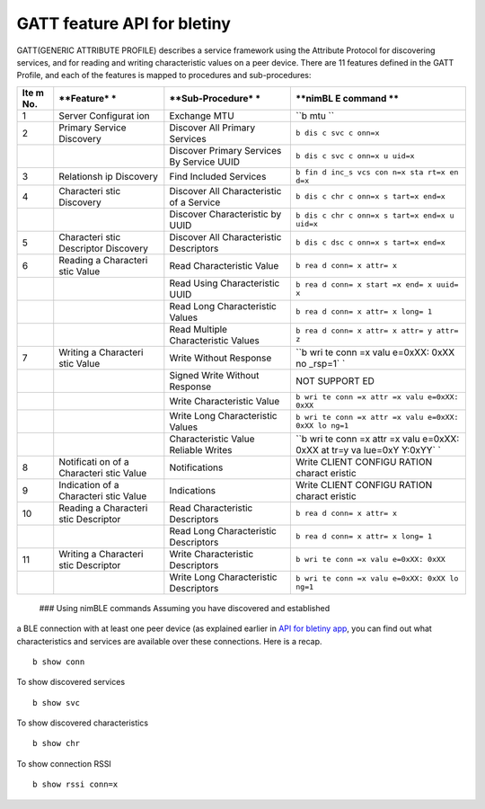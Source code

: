 GATT feature API for bletiny
----------------------------

GATT(GENERIC ATTRIBUTE PROFILE) describes a service framework using the
Attribute Protocol for discovering services, and for reading and writing
characteristic values on a peer device. There are 11 features defined in
the GATT Profile, and each of the features is mapped to procedures and
sub-procedures:

+-------+------------+------------------+---------+
| **Ite | **Feature* | **Sub-Procedure* | **nimBL |
| m     | *          | *                | E       |
| No.** |            |                  | command |
|       |            |                  | **      |
+=======+============+==================+=========+
| 1     | Server     | Exchange MTU     | ``b mtu |
|       | Configurat |                  | ``      |
|       | ion        |                  |         |
+-------+------------+------------------+---------+
| 2     | Primary    | Discover All     | ``b dis |
|       | Service    | Primary Services | c svc c |
|       | Discovery  |                  | onn=x`` |
+-------+------------+------------------+---------+
|       |            | Discover Primary | ``b dis |
|       |            | Services By      | c svc c |
|       |            | Service UUID     | onn=x u |
|       |            |                  | uid=x`` |
+-------+------------+------------------+---------+
| 3     | Relationsh | Find Included    | ``b fin |
|       | ip         | Services         | d inc_s |
|       | Discovery  |                  | vcs con |
|       |            |                  | n=x sta |
|       |            |                  | rt=x en |
|       |            |                  | d=x``   |
+-------+------------+------------------+---------+
| 4     | Characteri | Discover All     | ``b dis |
|       | stic       | Characteristic   | c chr c |
|       | Discovery  | of a Service     | onn=x s |
|       |            |                  | tart=x  |
|       |            |                  | end=x`` |
+-------+------------+------------------+---------+
|       |            | Discover         | ``b dis |
|       |            | Characteristic   | c chr c |
|       |            | by UUID          | onn=x s |
|       |            |                  | tart=x  |
|       |            |                  | end=x u |
|       |            |                  | uid=x`` |
+-------+------------+------------------+---------+
| 5     | Characteri | Discover All     | ``b dis |
|       | stic       | Characteristic   | c dsc c |
|       | Descriptor | Descriptors      | onn=x s |
|       | Discovery  |                  | tart=x  |
|       |            |                  | end=x`` |
+-------+------------+------------------+---------+
| 6     | Reading a  | Read             | ``b rea |
|       | Characteri | Characteristic   | d conn= |
|       | stic       | Value            | x attr= |
|       | Value      |                  | x``     |
+-------+------------+------------------+---------+
|       |            | Read Using       | ``b rea |
|       |            | Characteristic   | d conn= |
|       |            | UUID             | x start |
|       |            |                  | =x end= |
|       |            |                  | x uuid= |
|       |            |                  | x``     |
+-------+------------+------------------+---------+
|       |            | Read Long        | ``b rea |
|       |            | Characteristic   | d conn= |
|       |            | Values           | x attr= |
|       |            |                  | x long= |
|       |            |                  | 1``     |
+-------+------------+------------------+---------+
|       |            | Read Multiple    | ``b rea |
|       |            | Characteristic   | d conn= |
|       |            | Values           | x attr= |
|       |            |                  | x attr= |
|       |            |                  | y attr= |
|       |            |                  | z``     |
+-------+------------+------------------+---------+
| 7     | Writing a  | Write Without    | ``b wri |
|       | Characteri | Response         | te conn |
|       | stic       |                  | =x valu |
|       | Value      |                  | e=0xXX: |
|       |            |                  | 0xXX no |
|       |            |                  | _rsp=1` |
|       |            |                  | `       |
+-------+------------+------------------+---------+
|       |            | Signed Write     | NOT     |
|       |            | Without Response | SUPPORT |
|       |            |                  | ED      |
+-------+------------+------------------+---------+
|       |            | Write            | ``b wri |
|       |            | Characteristic   | te conn |
|       |            | Value            | =x attr |
|       |            |                  | =x valu |
|       |            |                  | e=0xXX: |
|       |            |                  | 0xXX``  |
+-------+------------+------------------+---------+
|       |            | Write Long       | ``b wri |
|       |            | Characteristic   | te conn |
|       |            | Values           | =x attr |
|       |            |                  | =x valu |
|       |            |                  | e=0xXX: |
|       |            |                  | 0xXX lo |
|       |            |                  | ng=1``  |
+-------+------------+------------------+---------+
|       |            | Characteristic   | ``b wri |
|       |            | Value Reliable   | te conn |
|       |            | Writes           | =x attr |
|       |            |                  | =x valu |
|       |            |                  | e=0xXX: |
|       |            |                  | 0xXX at |
|       |            |                  | tr=y va |
|       |            |                  | lue=0xY |
|       |            |                  | Y:0xYY` |
|       |            |                  | `       |
+-------+------------+------------------+---------+
| 8     | Notificati | Notifications    | Write   |
|       | on         |                  | CLIENT  |
|       | of a       |                  | CONFIGU |
|       | Characteri |                  | RATION  |
|       | stic       |                  | charact |
|       | Value      |                  | eristic |
+-------+------------+------------------+---------+
| 9     | Indication | Indications      | Write   |
|       | of a       |                  | CLIENT  |
|       | Characteri |                  | CONFIGU |
|       | stic       |                  | RATION  |
|       | Value      |                  | charact |
|       |            |                  | eristic |
+-------+------------+------------------+---------+
| 10    | Reading a  | Read             | ``b rea |
|       | Characteri | Characteristic   | d conn= |
|       | stic       | Descriptors      | x attr= |
|       | Descriptor |                  | x``     |
+-------+------------+------------------+---------+
|       |            | Read Long        | ``b rea |
|       |            | Characteristic   | d conn= |
|       |            | Descriptors      | x attr= |
|       |            |                  | x long= |
|       |            |                  | 1``     |
+-------+------------+------------------+---------+
| 11    | Writing a  | Write            | ``b wri |
|       | Characteri | Characteristic   | te conn |
|       | stic       | Descriptors      | =x valu |
|       | Descriptor |                  | e=0xXX: |
|       |            |                  | 0xXX``  |
+-------+------------+------------------+---------+
|       |            | Write Long       | ``b wri |
|       |            | Characteristic   | te conn |
|       |            | Descriptors      | =x valu |
|       |            |                  | e=0xXX: |
|       |            |                  | 0xXX lo |
|       |            |                  | ng=1``  |
+-------+------------+------------------+---------+

 ### Using nimBLE commands Assuming you have discovered and established
a BLE connection with at least one peer device (as explained earlier in
`API for bletiny app <bletiny_api.html>`__, you can find out what
characteristics and services are available over these connections. Here
is a recap.

::

    b show conn

To show discovered services

::

    b show svc

To show discovered characteristics

::

    b show chr

To show connection RSSI

::

    b show rssi conn=x

